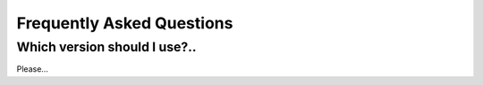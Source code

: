 Frequently Asked Questions
==========================

Which version should I use?..
-----------------------------

Please...
